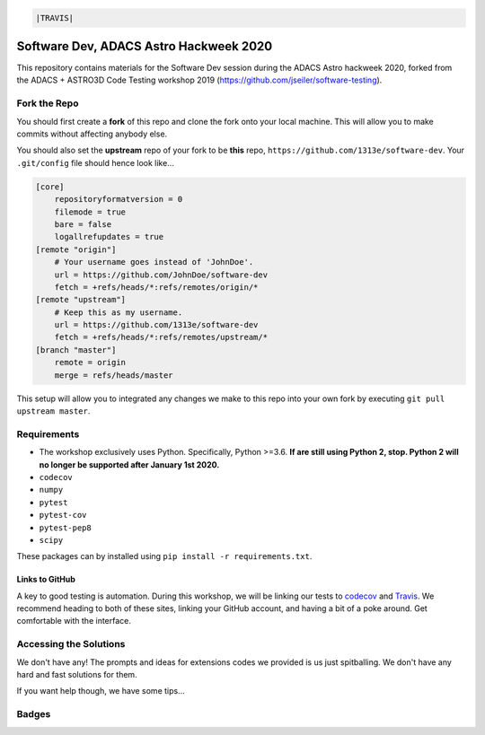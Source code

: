 .. code:: rst

    |TRAVIS| 


***************************************
Software Dev, ADACS Astro Hackweek 2020
***************************************

This repository contains materials for the Software Dev session during the ADACS Astro hackweek 2020, forked from the ADACS + ASTRO3D Code Testing
workshop 2019 (https://github.com/jseiler/software-testing).

Fork the Repo
=============

You should first create a **fork** of this repo and clone the fork onto your
local machine.  This will allow you to make commits without affecting anybody
else.

You should also set the **upstream** repo of your fork to be **this** repo, 
``https://github.com/1313e/software-dev``. Your ``.git/config`` file
should hence look like...

.. code:: bash

    [core]
        repositoryformatversion = 0
        filemode = true
        bare = false
        logallrefupdates = true
    [remote "origin"]
        # Your username goes instead of 'JohnDoe'.
        url = https://github.com/JohnDoe/software-dev
        fetch = +refs/heads/*:refs/remotes/origin/*
    [remote "upstream"]
        # Keep this as my username.
        url = https://github.com/1313e/software-dev
        fetch = +refs/heads/*:refs/remotes/upstream/*
    [branch "master"]
        remote = origin
        merge = refs/heads/master

This setup will allow you to integrated any changes we make to this repo into
your own fork by executing ``git pull upstream master``.

Requirements
===========

* The workshop exclusively uses Python.  Specifically, Python >=3.6.  **If are still
  using Python 2, stop.  Python 2 will no longer be supported after January 1st
  2020.**
* ``codecov``
* ``numpy``
* ``pytest``
* ``pytest-cov``
* ``pytest-pep8``
* ``scipy``

These packages can by installed using ``pip install -r requirements.txt``.

Links to GitHub
---------------

A key to good testing is automation. During this workshop, we will be linking
our tests to `codecov <https://codecov.io/>`_ and `Travis <https://travis-ci.com/>`_.
We recommend heading to both of these sites, linking your GitHub account, and
having a bit of a poke around.  Get comfortable with the interface.

Accessing the Solutions
=======================

We don't have any!  The prompts and ideas for extensions codes we provided is
us just spitballing.  We don't have any hard and fast solutions for them.

If you want help though, we have some tips...


Badges
======
.. image:: https://travis-ci.com/rdzudzar/software-dev.svg?branch=master
    :target: https://travis-ci.com/rdzudzar/software-dev
